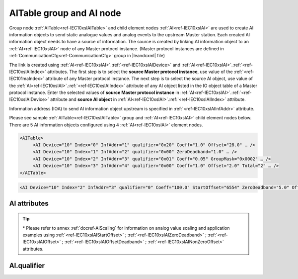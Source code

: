 
.. _docref-IEC10xslAITable:
.. _ref-IEC10xslAITable:
.. _ref-IEC10xslAI:

AITable group and AI node
-------------------------

Group node :ref:`AITable<ref-IEC10xslAITable>` and child element nodes :ref:`AI<ref-IEC10xslAI>` are used to create AI information objects to send static 
analogue values and analog events to the upstream Master station.
Each created AI information object needs to have a source of information.
The source is created by linking AI information object to an :ref:`AI<ref-IEC10xslAI>` node of any Master protocol instance.
(Master protocol instances are defined in :ref:`CommunicationCfg<ref-CommunicationCfg>` group in |leandcxml| file)

The link is created using :ref:`AI<ref-IEC10xslAI>`.\ :ref:`<ref-IEC10xslAIDevice>` \ and :ref:`AI<ref-IEC10xslAI>`.\ :ref:`<ref-IEC10xslAIIndex>` \ attributes.
The first step is to select the **source Master protocol instance**, use value of the :ref:`<ref-IEC101maIndex>` attribute of any Master protocol instance.
The next step is to select the source AI object, use value of the :ref:`AI<ref-IEC10xslAI>`.\ :ref:`<ref-IEC10xslAIIndex>` \ attribute of any AI object listed in the IO object table of a Master protocol instance.
Enter the selected values of **source Master protocol instance** in :ref:`AI<ref-IEC10xslAI>`.\ :ref:`<ref-IEC10xslAIDevice>` \
attribute and **source AI object** in :ref:`AI<ref-IEC10xslAI>`.\ :ref:`<ref-IEC10xslAIIndex>` \ attribute.

Information address (IOA) to send AI information object upstream is specified in :ref:`<ref-IEC10xslAIInfAddr>` \ attribute.

Please see sample :ref:`AITable<ref-IEC10xslAITable>` group and :ref:`AI<ref-IEC10xslAI>` child element nodes below.
There are 5 AI information objects configured using 4 :ref:`AI<ref-IEC10xslAI>` element nodes.

.. code-block:: none

   <AITable>
	<AI Device="10" Index="0" InfAddr="1" qualifier="0x20" Coeff="1.0" Offset="28.0" … /> 
	<AI Device="10" Index="1" InfAddr="2" qualifier="0x00" ZeroDeadband="1.0" … />
	<AI Device="10" Index="2" InfAddr="3" qualifier="0x01" Coeff="0.05" GroupMask="0x0002" … />
	<AI Device="10" Index="3" InfAddr="4" qualifier="0x00" Coeff="1.0" Offset="2.0" Total="2" … />
   </AITable>

.. include-file:: sections/Include/sample_node.rstinc "" ":ref:`AI<ref-IEC10xslAI>`"

.. code-block:: none

   <AI Device="10" Index="2" InfAddr="3" qualifier="0" Coeff="100.0" StartOffset="6554" ZeroDeadband="5.0" Offset="-2.0" OffsetDeadband="2.0" NonZeroOffset="200.0" GroupMask="0x0002" TypeID="13" Total="2" Name="Feeder current" />

.. include-file:: sections/Include/tip_order.rstinc "" ":ref:`AI<ref-IEC10xslAI>`"

AI attributes
^^^^^^^^^^^^^

.. _docref-IEC10xslAIAttributes:

.. include-file:: sections/Include/table_attrs.rstinc "" "IEC60870-5-101/104 Slave AI attributes" ":spec: |C{0.18}|C{0.16}|C{0.15}|S{0.51}|"

.. include-file:: sections/Include/IEC10xsl_Device.rstinc "" ".. _ref-IEC10xslAIDevice:" "AI" "source" "Source"

   * :attr:     .. _ref-IEC10xslAIIndex:

                :xmlref:`Index`
     :val:      0...2\ :sup:`32`\  - 1
     :def:      n/a
     :desc:     Source AI object. Any AI element node of the selected Master protocol instance can be used as a source.
		Use value of the :ref:`AI<ref-IEC10xmaAI>`.\ :ref:`<ref-IEC10xmaAIIndex>` \ attribute of any AI object listed in the IO table of the selected Master protocol instance.
		:inlinetip:`Indexes don't have to be arranged in ascending order.`

.. include-file:: sections/Include/IEC10xsl_IOA.rstinc "" ".. _ref-IEC10xslAIInfAddr:" "AI" "send object to"

   * :attr:     .. _ref-IEC10xslAIqualifier:

                :xmlref:`qualifier`
     :val:      0...255 or 0x00...0xFF
     :def:      0x00
     :desc:     Internal object qualifier to enable customized data processing.
		See table :numref:`docref-IEC10xslAIqualifierBits` for internal object qualifier description.
		:inlinetip:`Attribute is optional and doesn't have to be included in configuration, default value will be used if omitted.`

   * :attr:     .. _ref-IEC10xslAICoeff:

                :xmlref:`Coeff`
     :val:      0 or ±1.18×10\ :sup:`-38` \ ... ±3.4×10\ :sup:`38`\
     :def:      1
     :desc:     Coefficient to multiply the analog object value before sending to upstream Master station.
		:inlinetip:`Attribute is optional and doesn't have to be included in configuration, default value will be used if omitted.`

   * :attr:     .. _ref-IEC10xslAIStartOffset:

		:xmlref:`StartOffset`

		\*
     :val:      0 or ±1.18×10\ :sup:`-38` \ ... ±3.4×10\ :sup:`38`\
     :def:      0
     :desc:     Start offset is normally used to adjust 4-20mA transducer output range, e.g. offset by a value that represents 4mA.
		AI will be forced to 0 and Invalid [:lemonobgtext:`IV`] bit set if the received value is smaller than this offset.
		:xmlref:`StartOffset` will be subtracted from the received value if the received value is greater or equal to this offset.
		:inlinetip:`Attribute is optional and doesn't have to be included in configuration, default value will be used if omitted.`

   * :attr:     .. _ref-IEC10xslAIZeroDeadband:

		:xmlref:`ZeroDeadband`

		\*
     :val:      0 or ±1.18×10\ :sup:`-38` \ ... ±3.4×10\ :sup:`38`\
     :def:      0
     :desc:     Zero Deadband is used to filter noise by forcing low AI values to 0.
		AI will be forced to 0 if its real-time absolute value (+/-) falls below :xmlref:`ZeroDeadband` attribute.
		:inlinetip:`Attribute is optional and doesn't have to be included in configuration, default value will be used if omitted.`

   * :attr:     .. _ref-IEC10xslAIOffset:

		:xmlref:`Offset`

		\*
     :val:      0 or ±1.18×10\ :sup:`-38` \ ... ±3.4×10\ :sup:`38`\
     :def:      0
     :desc:     Offset AI value **after** :xmlref:`ZeroDeadband` has been applied.
		:inlinetip:`Attribute is optional and doesn't have to be included in configuration, default value will be used if omitted.`

   * :attr:     .. _ref-IEC10xslAIOffsetDeadband:

		:xmlref:`OffsetDeadband`

		\*
     :val:      0 or ±1.18×10\ :sup:`-38` \ ... ±3.4×10\ :sup:`38`\
     :def:      0
     :desc:     Offset Zero Deadband is used to filter noise around 0 value **after** applying :xmlref:`Offset`.
		AI will be forced to 0 if its absolute value (+/-) after offsetting falls below :xmlref:`OffsetDeadband` attribute.
		:inlinetip:`Attribute is optional and doesn't have to be included in configuration, default value will be used if omitted.`

   * :attr:     .. _ref-IEC10xslAINonZeroOffset:

		:xmlref:`NonZeroOffset`

		\*
     :val:      0 or ±1.18×10\ :sup:`-38` \ ... ±3.4×10\ :sup:`38`\
     :def:      0
     :desc:     Offset only non-zero values **after** :xmlref:`ZeroDeadband`; :xmlref:`Offset` and :xmlref:`OffsetDeadband` has been applied.
		:inlinetip:`Attribute is optional and doesn't have to be included in configuration, default value will be used if omitted.`

   * :attr:     .. _ref-IEC10xslAIGroupMask:

                :xmlref:`GroupMask`
     :val:      0...65535 or 0x0000...0xFFFF
     :def:      0x0000
     :desc:     Include object in Interrogation group/groups.
		Each bit of the group mask attribute needs to be set in order to include object in a particular interrogation group.
		Please refer to the table :numref:`docref-IEC10xslGroupMask` for more information.
		:inlinetip:`Attribute is optional and doesn't have to be included in configuration, default value will be used if omitted.`

   * :attr:     .. _ref-IEC10xslAITypeID:

                :xmlref:`TypeID`
     :val:      See table :numref:`docref-IEC10xslAITypeIDValues`
     :def:      14 [:lemonobgtext:`M_ME_TC_1`] or 36 [:lemonobgtext:`M_ME_TF_1`]
     :desc:     Use this ASDU Type to send a AI event.
		Attribute also affects ASDU type of the static data (e.g. Normalized, Scaled, Short floating point value) being reported to General interrogation request
		:inlinetip:`Attribute is optional and doesn't have to be included in configuration, default value will be used if omitted.`

.. include-file:: sections/Include/Total.rstinc "" ".. _ref-IEC10xslAITotal:" ":ref:`<ref-IEC10xslAIIndex>` and :ref:`<ref-IEC10xslAIInfAddr>`" ":ref:`AI<ref-IEC10xslAI>`" "16777214"

.. include-file:: sections/Include/Name.rstinc ""

.. tip::

   \* Please refer to annex :ref:`docref-AIScaling` for information on analog value scaling and application examples using
   :ref:`<ref-IEC10xslAIStartOffset>` \; :ref:`<ref-IEC10xslAIZeroDeadband>` \; :ref:`<ref-IEC10xslAIOffset>` \; :ref:`<ref-IEC10xslAIOffsetDeadband>` \; :ref:`<ref-IEC10xslAINonZeroOffset>` \ attributes.

AI.qualifier
^^^^^^^^^^^^
.. _docref-IEC10xslAIqualifierBits:

.. include-file:: sections/Include/table_flags.rstinc "" "IEC60870-5-101/104 Slave AI internal qualifier" ":ref:`<ref-IEC10xslAIqualifier>`" "AI internal qualifier"

   * :attr:     Bit 1
     :val:      xxxx.xx0x
     :desc:     Additional 'Zero' AI event generation **disabled**

   * :(attr):
     :val:      xxxx.xx1x
     :desc:     Additional 'Zero' AI event generation **enabled**. A value 0 event will be internally generated following every sent AI event sent with nonzero value. AI object will always have 0 value in interrogation responses.

   * :attr:     Bit 2
     :val:      xxxx.x0xx
     :desc:     AI events **enabled**. AI event will be sent upstream if event is received from the source communication protocol instance

   * :(attr):
     :val:      xxxx.x1xx
     :desc:     AI events **disabled**

   * :attr:     Bit 3
     :val:      xxxx.0xxx
     :desc:     AI object will be **included** in General Interrogation response

   * :(attr):
     :val:      xxxx.1xxx
     :desc:     AI object will be **excluded** from General Interrogation response

   * :attr:     Bit 6
     :val:      x0xx.xxxx
     :desc:     Send AI events upstream with their original value and use **the same value** for Interrogation response and periodic reporting

   * :(attr):
     :val:      x1xx.xxxx
     :desc:     Send AI events upstream with their original value, but use **value 0** for Interrogation response and periodic reporting

   * :attr:     Bit 7
     :val:      0xxx.xxxx
     :desc:     AI is **enabled** and will be sent upstream

   * :(attr):
     :val:      1xxx.xxxx
     :desc:     AI is **disabled** and will not be sent upstream

   * :attr:     Bits 0;4;5
     :val:      Any
     :desc:     Bits reserved for future use

.. include-file:: sections/Include/IEC60870_AI_TypeID.rstinc "" ".. _docref-IEC10xslAITypeIDValues:" "IEC60870-5-101/104 Slave AI TypeID"
